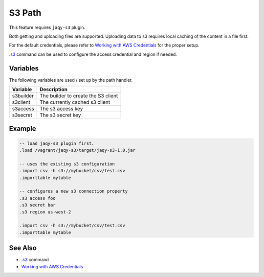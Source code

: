 S3 Path
^^^^^^^

This feature requires ``jaqy-s3`` plugin.

Both getting and uploading files are supported.  Uploading data to s3 requires
local caching of the content in a file first.

For the default credentials, please refer to
`Working with AWS Credentials <https://docs.aws.amazon.com/sdk-for-java/v1/developer-guide/credentials.html>`__
for the proper setup.

`.s3 <command/s3.html>`__ command can be used to configure the access
credential and region if needed.

Variables
*********

The following variables are used / set up by the path handler.

+---------------+----------------------------------------------------+
| Variable      | Description                                        |
+===============+====================================================+
| s3builder     | The builder to create the S3 client                |
+---------------+----------------------------------------------------+
| s3client      | The currently cached s3 client                     |
+---------------+----------------------------------------------------+
| s3access      | The s3 access key                                  |
+---------------+----------------------------------------------------+
| s3secret      | The s3 secret key                                  |
+---------------+----------------------------------------------------+

Example
*******

.. code-block:: sql

	-- load jaqy-s3 plugin first.
	.load /vagrant/jaqy-s3/target/jaqy-s3-1.0.jar

	-- uses the existing s3 configuration
	.import csv -h s3://mybucket/csv/test.csv
	.importtable mytable

	-- configures a new s3 connection property
	.s3 access foo
	.s3 secret bar
	.s3 region us-west-2

	.import csv -h s3://mybucket/csv/test.csv
	.importtable mytable

See Also
********

* `.s3 <command/s3.html>`__ command
* `Working with AWS Credentials <https://docs.aws.amazon.com/sdk-for-java/v1/developer-guide/credentials.html>`__
